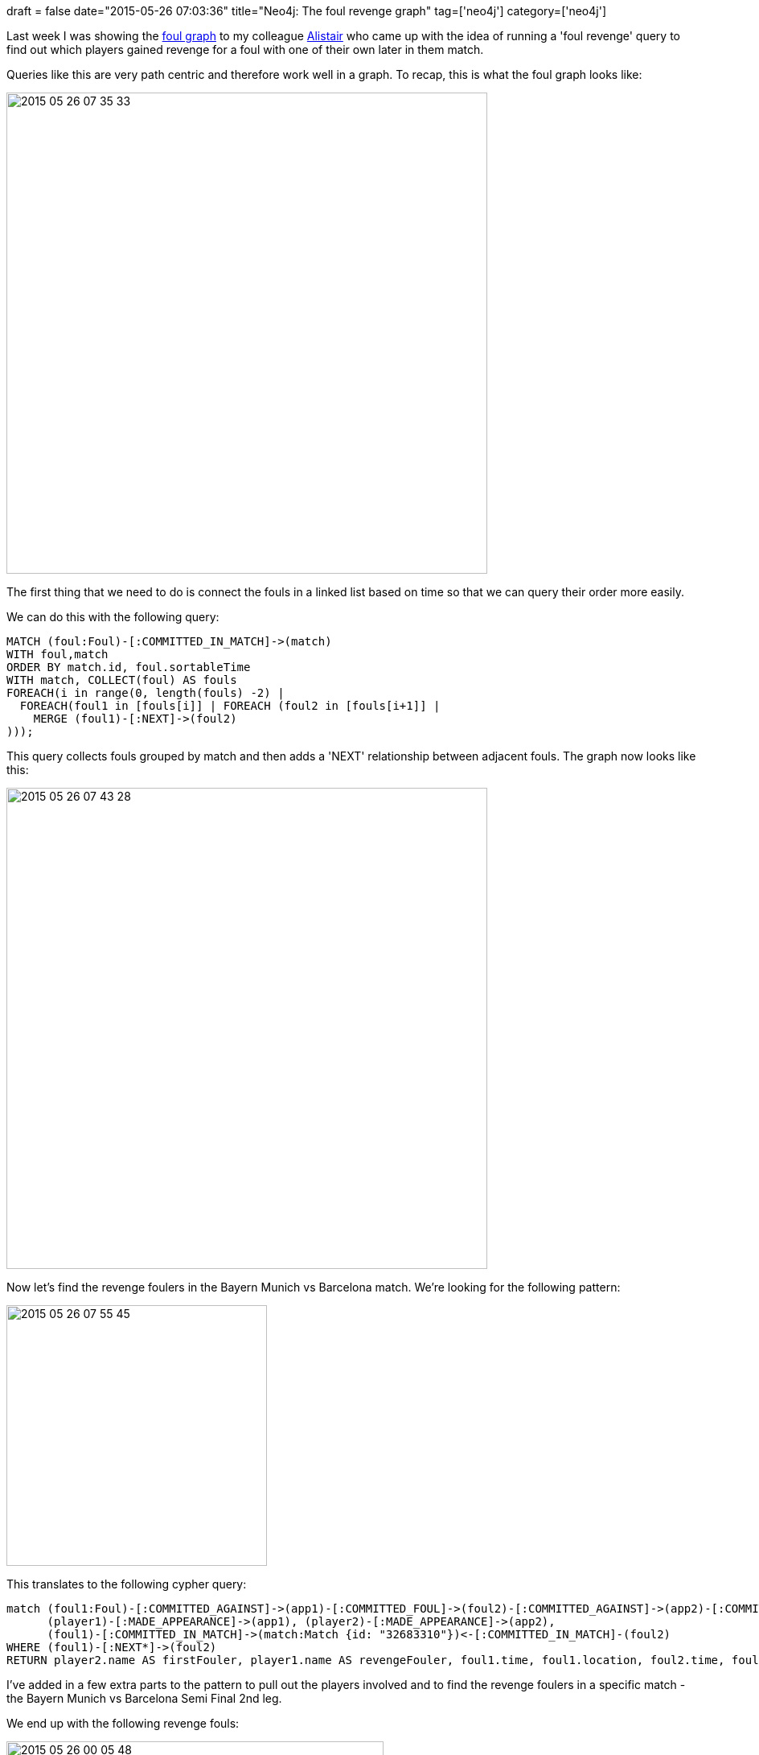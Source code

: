 +++
draft = false
date="2015-05-26 07:03:36"
title="Neo4j: The foul revenge graph"
tag=['neo4j']
category=['neo4j']
+++

Last week I was showing the http://www.markhneedham.com/blog/2015/05/16/neo4j-bbc-football-live-text-fouls-graph/[foul graph] to my colleague http://www.apcjones.com/[Alistair] who came up with the idea of running a 'foul revenge' query to find out which players gained revenge for a foul with one of their own later in them match.

Queries like this are very path centric and therefore work well in a graph. To recap, this is what the foul graph looks like:

image::{{<siteurl>}}/uploads/2015/05/2015-05-26_07-35-33.png[2015 05 26 07 35 33,598]

The first thing that we need to do is connect the fouls in a linked list based on time so that we can query their order more easily.

We can do this with the following query:

[source,cypher]
----

MATCH (foul:Foul)-[:COMMITTED_IN_MATCH]->(match)
WITH foul,match
ORDER BY match.id, foul.sortableTime
WITH match, COLLECT(foul) AS fouls
FOREACH(i in range(0, length(fouls) -2) |
  FOREACH(foul1 in [fouls[i]] | FOREACH (foul2 in [fouls[i+1]] |
    MERGE (foul1)-[:NEXT]->(foul2)
)));
----

This query collects fouls grouped by match and then adds a 'NEXT' relationship between adjacent fouls. The graph now looks like this:

image::{{<siteurl>}}/uploads/2015/05/2015-05-26_07-43-28.png[2015 05 26 07 43 28,598]

Now let's find the revenge foulers in the Bayern Munich vs Barcelona match. We're looking for the following pattern:

image::{{<siteurl>}}/uploads/2015/05/2015-05-26_07-55-45.png[2015 05 26 07 55 45,324]

This translates to the following cypher query:

[source,cypher]
----

match (foul1:Foul)-[:COMMITTED_AGAINST]->(app1)-[:COMMITTED_FOUL]->(foul2)-[:COMMITTED_AGAINST]->(app2)-[:COMMITTED_FOUL]->(foul1),
      (player1)-[:MADE_APPEARANCE]->(app1), (player2)-[:MADE_APPEARANCE]->(app2),
      (foul1)-[:COMMITTED_IN_MATCH]->(match:Match {id: "32683310"})<-[:COMMITTED_IN_MATCH]-(foul2)
WHERE (foul1)-[:NEXT*]->(foul2)
RETURN player2.name AS firstFouler, player1.name AS revengeFouler, foul1.time, foul1.location, foul2.time, foul2.location
----

I've added in a few extra parts to the pattern to pull out the players involved and to find the revenge foulers in a specific match - the Bayern Munich vs Barcelona Semi Final 2nd leg.

We end up with the following revenge fouls:

image::{{<siteurl>}}/uploads/2015/05/2015-05-26_00-05-48.png[2015 05 26 00 05 48,469]

We can see here that Dani Alves actually gains revenge on Bastian Schweinsteiger twice for a foul he made in the 10th minute.

If we tweak the query to the following we can get a visual representation of the revenge fouls as well:

[source,cypher]
----

match (foul1:Foul)-[:COMMITTED_AGAINST]->(app1)-[:COMMITTED_FOUL]->(foul2)-[:COMMITTED_AGAINST]->(app2)-[:COMMITTED_FOUL]->(foul1),
      (player1)-[:MADE_APPEARANCE]->(app1), (player2)-[:MADE_APPEARANCE]->(app2),
      (foul1)-[:COMMITTED_IN_MATCH]->(match:Match {id: "32683310"})<-[:COMMITTED_IN_MATCH]-(foul2),
      (foul1)-[:NEXT*]->(foul2)
RETURN *
----

image::{{<siteurl>}}/uploads/2015/05/2015-05-23_15-23-22.png[2015 05 23 15 23 22,599]

At the moment I've restricted the revenge concept to single matches but I wonder whether it'd be more interesting to create a linked list of fouls which crosses matches between teams in the same season.

The https://github.com/mneedham/neo4j-bbc[code for all of this is on github] - the README is a bit sketchy at the moment but I'll be fixing that up soon.
